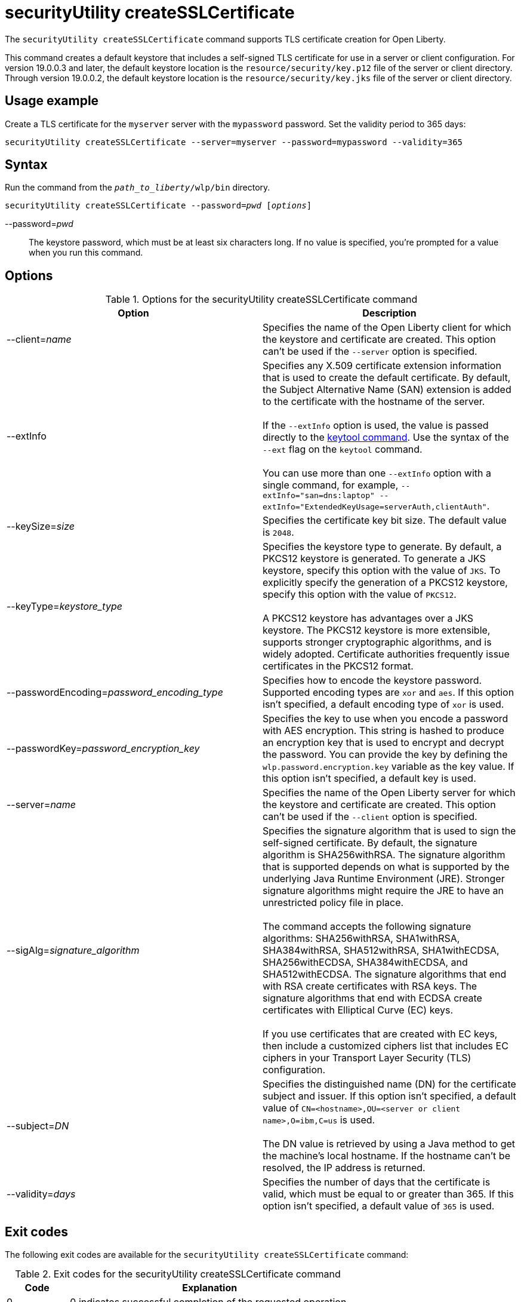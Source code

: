 //
// Copyright (c) 2020 IBM Corporation and others.
// Licensed under Creative Commons Attribution-NoDerivatives
// 4.0 International (CC BY-ND 4.0)
//   https://creativecommons.org/licenses/by-nd/4.0/
//
// Contributors:
//     IBM Corporation
//
:page-description: The `securityUtility createSSLCertificate` command supports TLS certificate creation for Open Liberty.
:seo-title: securityUtility createSSLCertificate - OpenLiberty.io
:seo-description: The `securityUtility createSSLCertificate` command supports TLS certificate creation for Open Liberty.
:page-layout: general-reference
:page-type: general
= securityUtility createSSLCertificate

The `securityUtility createSSLCertificate` command supports TLS certificate creation for Open Liberty.

This command creates a default keystore that includes a self-signed TLS certificate for use in a server or client configuration.
For version 19.0.0.3 and later, the default keystore location is the `resource/security/key.p12` file of the server or client directory.
Through version 19.0.0.2, the default keystore location is the `resource/security/key.jks` file of the server or client directory.

== Usage example

Create a TLS certificate for the `myserver` server with the `mypassword` password. Set the validity period to 365 days:

----
securityUtility createSSLCertificate --server=myserver --password=mypassword --validity=365
----

== Syntax

Run the command from the `_path_to_liberty_/wlp/bin` directory.

[subs=+quotes]
----
securityUtility createSSLCertificate --password=_pwd_ [_options_]
----

--password=__pwd__::
The keystore password, which must be at least six characters long. If no value is specified, you’re prompted for a value when you run this command.

== Options

.Options for the securityUtility createSSLCertificate command
[%header,cols=2*]
|===
|Option
|Description

|--client=_name_
|Specifies the name of the Open Liberty client for which the keystore and certificate are created.
This option can't be used if the `--server` option is specified.

|--extInfo
|Specifies any X.509 certificate extension information that is used to create the default certificate.
By default, the Subject Alternative Name (SAN) extension is added to the certificate with the hostname of the server.
{empty} +
{empty} +
If the `--extInfo` option is used, the value is passed directly to the https://docs.oracle.com/en/java/javase/13/docs/specs/man/keytool.html[keytool command].
Use the syntax of the `--ext` flag on the `keytool` command.
{empty} +
{empty} +
You can use more than one `--extInfo` option with a single command, for example, `--extInfo="san=dns:laptop" --extInfo="ExtendedKeyUsage=serverAuth,clientAuth"`.

|--keySize=_size_
|Specifies the certificate key bit size.
The default value is `2048`.

|--keyType=_keystore_type_
|Specifies the keystore type to generate.
By default, a PKCS12 keystore is generated.
To generate a JKS keystore, specify this option with the value of `JKS`.
To explicitly specify the generation of a PKCS12 keystore, specify this option with the value of `PKCS12`.
{empty} +
{empty} +
A PKCS12 keystore has advantages over a JKS keystore.
The PKCS12 keystore is more extensible, supports stronger cryptographic algorithms, and is widely adopted.
Certificate authorities frequently issue certificates in the PKCS12 format.

|--passwordEncoding=_password_encoding_type_
|Specifies how to encode the keystore password.
Supported encoding types are `xor` and `aes`.
If this option isn't specified, a default encoding type of `xor` is used.

|--passwordKey=_password_encryption_key_
|Specifies the key to use when you encode a password with AES encryption.
This string is hashed to produce an encryption key that is used to encrypt and decrypt the password.
You can provide the key by defining the `wlp.password.encryption.key` variable as the key value.
If this option isn't specified, a default key is used.

|--server=_name_
|Specifies the name of the Open Liberty server for which the keystore and certificate are created.
This option can't be used if the `--client` option is specified.

|--sigAlg=_signature_algorithm_
|Specifies the signature algorithm that is used to sign the self-signed certificate.
By default, the signature algorithm is SHA256withRSA.
The signature algorithm that is supported depends on what is supported by the underlying Java Runtime Environment (JRE).
Stronger signature algorithms might require the JRE to have an unrestricted policy file in place.
{empty} +
{empty} +
The command accepts the following signature algorithms: SHA256withRSA, SHA1withRSA, SHA384withRSA, SHA512withRSA, SHA1withECDSA, SHA256withECDSA, SHA384withECDSA, and SHA512withECDSA.
The signature algorithms that end with RSA create certificates with RSA keys.
The signature algorithms that end with ECDSA create certificates with Elliptical Curve (EC) keys.
{empty} +
{empty} +
If you use certificates that are created with EC keys, then include a customized ciphers list that includes EC ciphers in your Transport Layer Security (TLS) configuration.

|--subject=_DN_
|Specifies the distinguished name (DN) for the certificate subject and issuer.
If this option isn't specified, a default value of `CN=<hostname>,OU=<server or client name>,O=ibm,C=us` is used.
{empty} +
{empty} +
The DN value is retrieved by using a Java method to get the machine's local hostname.
If the hostname can't be resolved, the IP address is returned.

|--validity=_days_
|Specifies the number of days that the certificate is valid, which must be equal to or greater than 365.
If this option isn't specified, a default value of `365` is used.

|===

== Exit codes

The following exit codes are available for the `securityUtility createSSLCertificate` command:

.Exit codes for the securityUtility createSSLCertificate command
[%header,cols="2,9"]
|===

|Code
|Explanation

|0
|0 indicates successful completion of the requested operation.

|1
|1 indicates a generic error.

|2
|2 indicates that the server is not found.

|3
|3 indicates that the client is not found.

|4
|4 indicates that the path can not be created.

|5
|5 indicates that the file already exists.
|===
